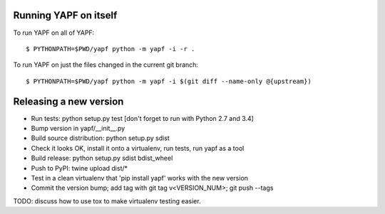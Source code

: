 Running YAPF on itself
----------------------

To run YAPF on all of YAPF::

 $ PYTHONPATH=$PWD/yapf python -m yapf -i -r .

To run YAPF on just the files changed in the current git branch::

 $ PYTHONPATH=$PWD/yapf python -m yapf -i $(git diff --name-only @{upstream})

Releasing a new version
-----------------------

* Run tests: python setup.py test
  [don't forget to run with Python 2.7 and 3.4]

* Bump version in yapf/__init__.py

* Build source distribution: python setup.py sdist

* Check it looks OK, install it onto a virtualenv, run tests, run yapf as a tool

* Build release: python setup.py sdist bdist_wheel

* Push to PyPI: twine upload dist/*

* Test in a clean virtualenv that 'pip install yapf' works with the new version

* Commit the version bump; add tag with git tag v<VERSION_NUM>; git push --tags

TODO: discuss how to use tox to make virtualenv testing easier.
